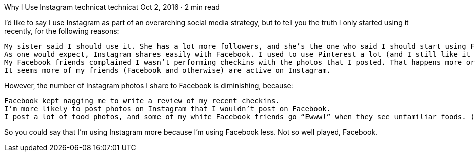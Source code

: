Why I Use Instagram
technicat
technicat
Oct 2, 2016 · 2 min read

I’d like to say I use Instagram as part of an overarching social media strategy, but to tell you the truth I only started using it recently, for the following reasons:

    My sister said I should use it. She has a lot more followers, and she’s the one who said I should start using Facebook and Twitter.
    As one would expect, Instagram shares easily with Facebook. I used to use Pinterest a lot (and I still like it better than Instagram), but when their shares to Facebook started to not look so good, I started posting photos directly to Facebook. This is also one reason I stopped using Foursquare. Well played, Facebook.
    My Facebook friends complained I wasn’t performing checkins with the photos that I posted. That happens more or less automatically with my Instagram photos, so now, Instagram first.
    It seems more of my friends (Facebook and otherwise) are active on Instagram.

However, the number of Instagram photos I share to Facebook is diminishing, because:

    Facebook kept nagging me to write a review of my recent checkins.
    I’m more likely to post photos on Instagram that I wouldn’t post on Facebook.
    I post a lot of food photos, and some of my white Facebook friends go “Ewww!” when they see unfamiliar foods. (Don’t get me wrong, some of my best Facebook friends are white, but sometimes I feel like a need to add a #NSFWP tag — not safe for white people).

So you could say that I’m using Instagram more because I’m using Facebook less. Not so well played, Facebook.
